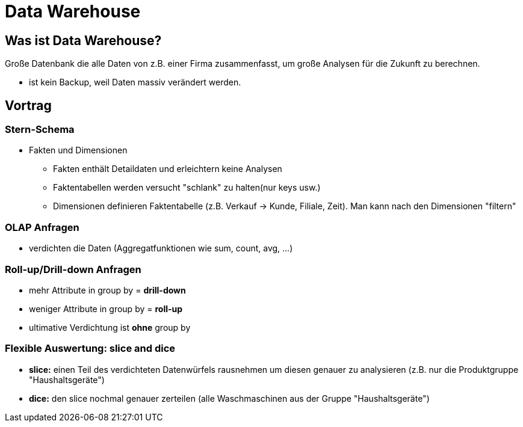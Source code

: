 = Data Warehouse

== Was ist Data Warehouse?
Große Datenbank die alle Daten von z.B. einer Firma zusammenfasst, um große Analysen für die Zukunft zu berechnen.

* ist kein Backup, weil Daten massiv verändert werden.

== Vortrag

=== Stern-Schema
* Fakten und Dimensionen
** Fakten enthält Detaildaten und erleichtern keine Analysen
** Faktentabellen werden versucht "schlank" zu halten(nur keys usw.)
** Dimensionen definieren Faktentabelle (z.B. Verkauf -> Kunde, Filiale, Zeit). Man kann nach den Dimensionen "filtern"

=== OLAP Anfragen
* verdichten die Daten (Aggregatfunktionen wie sum, count, avg, ...)

=== Roll-up/Drill-down Anfragen
* mehr Attribute in group by = *drill-down*
* weniger Attribute in group by = *roll-up*
* ultimative Verdichtung ist *ohne* group by

=== Flexible Auswertung: slice and dice
* *slice:* einen Teil des verdichteten Datenwürfels rausnehmen um diesen genauer zu analysieren (z.B. nur die Produktgruppe "Haushaltsgeräte")
* *dice:* den slice nochmal genauer zerteilen (alle Waschmaschinen aus der Gruppe "Haushaltsgeräte")